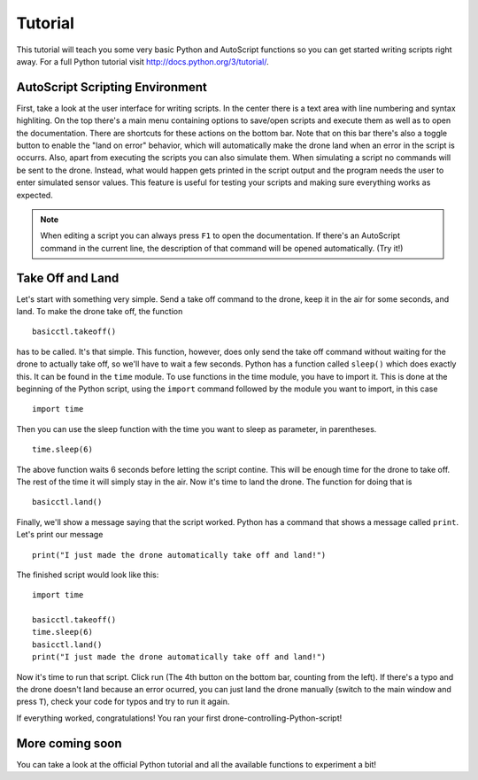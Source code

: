 ********
Tutorial
********

This tutorial will teach you some very basic Python and AutoScript functions so you can get started writing scripts right away. For a full Python tutorial visit http://docs.python.org/3/tutorial/.

AutoScript Scripting Environment
================================

First, take a look at the user interface for writing scripts. In the center there is a text area with line numbering and syntax highliting. On the top there's a main menu containing options to save/open scripts and execute them as well as to open the documentation.
There are shortcuts for these actions on the bottom bar. Note that on this bar there's also a toggle button to enable the "land on error" behavior, which will automatically make the drone land when an error in the script is occurrs.
Also, apart from executing the scripts you can also simulate them. When simulating a script no commands will be sent to the drone. Instead, what would happen gets printed in the script output and the program needs the user to enter simulated sensor values. This feature is useful for testing your scripts and making sure everything works as expected.

.. note:: When editing a script you can always press ``F1`` to open the documentation. If there's an AutoScript command in the current line, the description of that command will be opened automatically. (Try it!)

Take Off and Land
=================

Let's start with something very simple. Send a take off command to the drone, keep it in the air for some seconds, and land.
To make the drone take off, the function ::

   basicctl.takeoff()

has to be called. It's that simple. This function, however, does only send the take off command without waiting for the drone to actually take off, so we'll have to wait a few seconds. Python has a function called ``sleep()`` which does exactly this. It can be found in the ``time`` module. To use functions in the time module, you have to import it. This is done at the beginning of the Python script, using the ``import`` command followed by the module you want to import, in this case ::

   import time

Then you can use the sleep function with the time you want to sleep as parameter, in parentheses. ::

   time.sleep(6)

The above function waits 6 seconds before letting the script contine. This will be enough time for the drone to take off. The rest of the time it will simply stay in the air. Now it's time to land the drone. The function for doing that is ::

   basicctl.land()

Finally, we'll show a message saying that the script worked. Python has a command that shows a message called ``print``. Let's print our message ::

   print("I just made the drone automatically take off and land!")

The finished script would look like this: ::

   import time

   basicctl.takeoff()
   time.sleep(6)
   basicctl.land()
   print("I just made the drone automatically take off and land!")

Now it's time to run that script. Click run (The 4th button on the bottom bar, counting from the left). If there's a typo and the drone doesn't land because an error ocurred, you can just land the drone manually (switch to the main window and press ``T``), check your code for typos and try to run it again.

If everything worked, congratulations! You ran your first drone-controlling-Python-script!

More coming soon
================

You can take a look at the official Python tutorial and all the available functions to experiment a bit!
